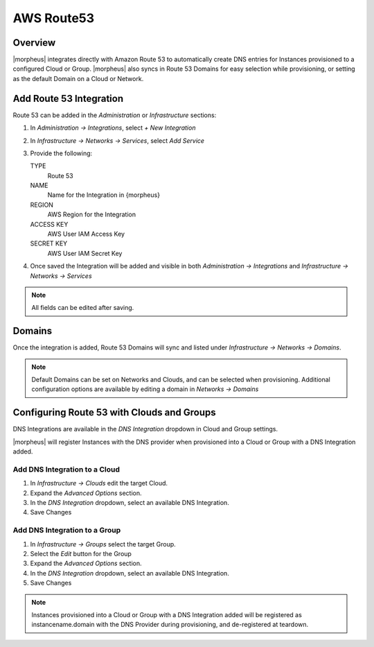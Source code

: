 AWS Route53
-----------

Overview
^^^^^^^^

|morpheus| integrates directly with Amazon Route 53 to automatically create DNS entries for Instances provisioned to a configured Cloud or Group. |morpheus| also syncs in Route 53 Domains for easy selection while provisioning, or setting as the default Domain on a Cloud or Network.

Add Route 53 Integration
^^^^^^^^^^^^^^^^^^^^^^^^

Route 53 can be added in the `Administration` or `Infrastructure` sections:

#. In `Administration -> Integrations`, select `+ New Integration`
#. In `Infrastructure -> Networks -> Services`, select `Add Service`
#. Provide the following:

   TYPE
    Route 53
   NAME
    Name for the Integration in {morpheus}
   REGION
    AWS Region for the Integration
   ACCESS KEY
    AWS User IAM Access Key
   SECRET KEY
    AWS User IAM Secret Key

#. Once saved the Integration will be added and visible in both `Administration -> Integrations` and `Infrastructure -> Networks -> Services`

.. NOTE:: All fields can be edited after saving.

Domains
^^^^^^^

Once the integration is added, Route 53 Domains will sync and listed under `Infrastructure -> Networks -> Domains`.

.. NOTE:: Default Domains can be set on Networks and Clouds, and can be selected when provisioning. Additional configuration options are available by editing a domain in `Networks -> Domains`

Configuring Route 53 with Clouds and Groups
^^^^^^^^^^^^^^^^^^^^^^^^^^^^^^^^^^^^^^^^^^^

DNS Integrations are available in the `DNS Integration` dropdown in Cloud and Group settings.

|morpheus| will register Instances with the DNS provider when provisioned into a Cloud or Group with a DNS Integration added.

Add DNS Integration to a Cloud
..............................

#. In `Infrastructure → Clouds` edit the target Cloud.
#. Expand the `Advanced Options` section.
#. In the `DNS Integration` dropdown, select an available DNS Integration.
#. Save Changes

Add DNS Integration to a Group
..............................

#. In `Infrastructure → Groups` select the target Group.
#. Select the `Edit` button for the Group
#. Expand the `Advanced Options` section.
#. In the `DNS Integration` dropdown, select an available DNS Integration.
#. Save Changes

.. NOTE:: Instances provisioned into a Cloud or Group with a DNS Integration added will be registered as instancename.domain with the DNS Provider during provisioning, and de-registered at teardown.
